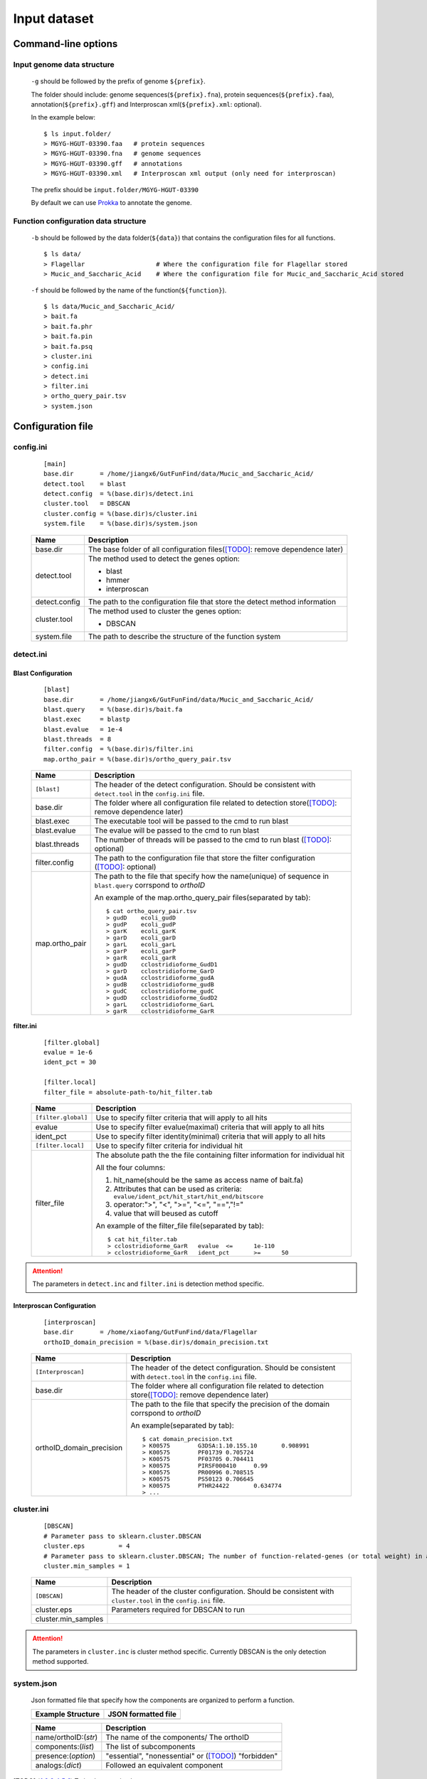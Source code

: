 .. GutFunFind

.. _inputs:


*************
Input dataset
*************

====================
Command-line options
====================

  .. literalinclude:: help.txt

Input genome data structure
===========================

  ``-g`` should be followed by the prefix of genome ``${prefix}``.
  
  The folder should include: genome sequences(``${prefix}.fna``), protein sequences(``${prefix}.faa``), annotation(``${prefix}.gff``) and Interproscan xml(``${prefix}.xml``: optional).
  
  In the example below:
  
  ::
  
    $ ls input.folder/
    > MGYG-HGUT-03390.faa   # protein sequences
    > MGYG-HGUT-03390.fna   # genome sequences
    > MGYG-HGUT-03390.gff   # annotations
    > MGYG-HGUT-03390.xml   # Interproscan xml output (only need for interproscan)
  
  The prefix should be ``input.folder/MGYG-HGUT-03390``
  
  By default we can use Prokka_ to annotate the genome.
  
  .. _Prokka: https://github.com/tseemann/prokka

Function configuration data structure
======================================

  ``-b`` should be followed by the data folder(``${data}``) that contains the configuration files for all functions.
  
  ::
  
    $ ls data/
    > Flagellar                   # Where the configuration file for Flagellar stored
    > Mucic_and_Saccharic_Acid    # Where the configuration file for Mucic_and_Saccharic_Acid stored
  
  
  ``-f`` should be followed by the name of the function(``${function}``). 
  
  ::
  
    $ ls data/Mucic_and_Saccharic_Acid/
    > bait.fa
    > bait.fa.phr
    > bait.fa.pin
    > bait.fa.psq
    > cluster.ini
    > config.ini
    > detect.ini
    > filter.ini
    > ortho_query_pair.tsv
    > system.json

==================
Configuration file
==================

config.ini
==========
  
  ::
  
    [main]
    base.dir       = /home/jiangx6/GutFunFind/data/Mucic_and_Saccharic_Acid/
    detect.tool    = blast
    detect.config  = %(base.dir)s/detect.ini
    cluster.tool   = DBSCAN
    cluster.config = %(base.dir)s/cluster.ini
    system.file    = %(base.dir)s/system.json
  
  
  
  ===============  ==============================================================================
  Name              Description
  ===============  ==============================================================================
  base.dir          The base folder of all configuration files([TODO]_: remove dependence later)
  ---------------  ------------------------------------------------------------------------------
  detect.tool       The method used to detect the genes
                    option:
                   
                    * blast
                    * hmmer
                    * interproscan
  ---------------  ------------------------------------------------------------------------------
  detect.config     The path to the configuration file that store the detect method information
  ---------------  ------------------------------------------------------------------------------
  cluster.tool      The method used to cluster the genes
                    option:
                   
                    * DBSCAN
  ---------------  ------------------------------------------------------------------------------
  system.file       The path to describe the structure of the function system
  ===============  ==============================================================================


detect.ini
==========
  
Blast Configuration
--------------------

  ::
  
     [blast]
     base.dir       = /home/jiangx6/GutFunFind/data/Mucic_and_Saccharic_Acid/
     blast.query    = %(base.dir)s/bait.fa
     blast.exec     = blastp
     blast.evalue   = 1e-4
     blast.threads  = 8
     filter.config  = %(base.dir)s/filter.ini
     map.ortho_pair = %(base.dir)s/ortho_query_pair.tsv
  
  
  ===============  ================================================================================================================================
  Name              Description
  ===============  ================================================================================================================================
  ``[blast]``       The header of the detect configuration. Should be consistent with ``detect.tool`` in the ``config.ini`` file.
  ---------------  --------------------------------------------------------------------------------------------------------------------------------
  base.dir          The folder where all configuration file related to detection store([TODO]_: remove dependence later)
  ---------------  --------------------------------------------------------------------------------------------------------------------------------
  blast.exec        The executable tool will be passed to the cmd to run blast
  ---------------  --------------------------------------------------------------------------------------------------------------------------------
  blast.evalue      The evalue will be passed to the cmd to run blast
  ---------------  --------------------------------------------------------------------------------------------------------------------------------
  blast.threads     The number of threads will be passed to the cmd to run blast ([TODO]_: optional)
  ---------------  --------------------------------------------------------------------------------------------------------------------------------
  filter.config     The path to the configuration file that store the filter configuration ([TODO]_: optional)
  ---------------  --------------------------------------------------------------------------------------------------------------------------------
  map.ortho_pair    The path to the file that specify how the name(unique) of sequence in ``blast.query`` corrspond to  *orthoID*

                    An example of the map.ortho_query_pair files(separated by tab):
                   
                    ::
                   
                      $ cat ortho_query_pair.tsv
                      > gudD	ecoli_gudD
                      > gudP	ecoli_gudP
                      > garK	ecoli_garK
                      > garD	ecoli_garD
                      > garL	ecoli_garL
                      > garP	ecoli_garP
                      > garR	ecoli_garR
                      > gudD	cclostridioforme_GudD1
                      > garD	cclostridioforme_GarD
                      > gudA	cclostridioforme_gudA
                      > gudB	cclostridioforme_gudB
                      > gudC	cclostridioforme_gudC
                      > gudD	cclostridioforme_GudD2
                      > garL	cclostridioforme_GarL
                      > garR	cclostridioforme_GarR
  ===============  ================================================================================================================================
    

**filter.ini**
  
    ::
    
       [filter.global]
       evalue = 1e-6
       ident_pct = 30
  
       [filter.local]
       filter_file = absolute-path-to/hit_filter.tab
    
    ====================  =================================================================================================================
    Name                  Description
    ====================  =================================================================================================================
    ``[filter.global]``    Use to specify filter criteria that will apply to all hits
    --------------------  -----------------------------------------------------------------------------------------------------------------
     evalue                Use to specify filter evalue(maximal) criteria that will apply to all hits
    --------------------  -----------------------------------------------------------------------------------------------------------------
     ident_pct             Use to specify filter identity(minimal) criteria that will apply to all hits
    --------------------  -----------------------------------------------------------------------------------------------------------------
    ``[filter.local]``     Use to specify filter criteria for individual hit
    --------------------  -----------------------------------------------------------------------------------------------------------------
     filter_file           The absolute path the the file containing filter information for individual hit
  
  
                           All the four columns:
  
                           1. hit_name(should be the same as access name of bait.fa) 
                           2. Attributes that can be used as criteria:
                              ``evalue/ident_pct/hit_start/hit_end/bitscore``
                           3. operator:">", "<", ">=", "<=", "==","!="
                           4. value that will beused as cutoff
  
                           An example of the filter_file file(separated by tab):
  
                           :: 
                            
                              $ cat hit_filter.tab
                              > cclostridioforme_GarR	evalue	<=	1e-110
                              > cclostridioforme_GarR	ident_pct	>=	50
  
    ====================  =================================================================================================================

.. Attention::

   The parameters in ``detect.inc`` and ``filter.ini`` is detection method specific.

Interproscan Configuration
---------------------------

  ::
  
     [interproscan]
     base.dir       = /home/xiaofang/GutFunFind/data/Flagellar
     orthoID_domain_precision = %(base.dir)s/domain_precision.txt


  ==========================  =================================================================================================================
  Name                        Description
  ==========================  =================================================================================================================
  ``[Interproscan]``          The header of the detect configuration. Should be consistent with ``detect.tool`` in the ``config.ini`` file.
  --------------------------  -----------------------------------------------------------------------------------------------------------------
  base.dir                    The folder where all configuration file related to detection store([TODO]_: remove dependence later)
  --------------------------  -----------------------------------------------------------------------------------------------------------------
  orthoID_domain_precision    The path to the file that specify the precision of the domain corrspond to  *orthoID*

                              An example(separated by tab):

                              ::

                                $ cat domain_precision.txt
                                > K00575	G3DSA:1.10.155.10	0.908991
                                > K00575	PF01739	0.705724
                                > K00575	PF03705	0.704411
                                > K00575	PIRSF000410	0.99
                                > K00575	PR00996	0.708515
                                > K00575	PS50123	0.706645
                                > K00575	PTHR24422	0.634774
                                > ...
  ==========================  =================================================================================================================
    

cluster.ini
===========

  ::
  
     [DBSCAN]
     # Parameter pass to sklearn.cluster.DBSCAN
     cluster.eps         = 4
     # Parameter pass to sklearn.cluster.DBSCAN; The number of function-related-genes (or total weight) in a neighborhood for a point to be considered as a core point.
     cluster.min_samples = 1
  
  ====================  =================================================================================================================
  Name                  Description
  ====================  =================================================================================================================
  ``[DBSCAN]``          The header of the cluster configuration. Should be consistent with ``cluster.tool`` in the ``config.ini`` file.
  --------------------  -----------------------------------------------------------------------------------------------------------------
  cluster.eps           Parameters required for DBSCAN to run
  cluster.min_samples  
  ====================  =================================================================================================================
  
.. Attention::

   The parameters in ``cluster.inc`` is cluster method specific. Currently DBSCAN is the only detection method supported.
  
system.json
===========
  
  Json formatted file that specify how the components are organized to perform a function.
  
  +-----------------------------------+------------------------------------+
  |  Example Structure                |     JSON formatted file            |
  +===================================+====================================+
  | .. image:: images/GutFunFind.jpg  |  .. literalinclude:: example.json  |
  |    :width: 550px                  |     :language: JSON                |
  |    :align: left                   |                                    |
  |    :alt: alternate text           |                                    |
  +-----------------------------------+------------------------------------+
  
  
  ======================  ========================================================
  Name                    Description
  ======================  ========================================================
  name/orthoID:(*str*)    The name of the components/ The orthoID 
  ----------------------  --------------------------------------------------------
  components:(*list*)      The list of subcomponents
  ----------------------  --------------------------------------------------------
  presence:(*option*)     "essential", "nonessential" or ([TODO]_) "forbidden"
  ----------------------  --------------------------------------------------------
  analogs:(*dict*)        Followed an equivalent component
  ======================  ========================================================


.. [TODO] To implementation later.
